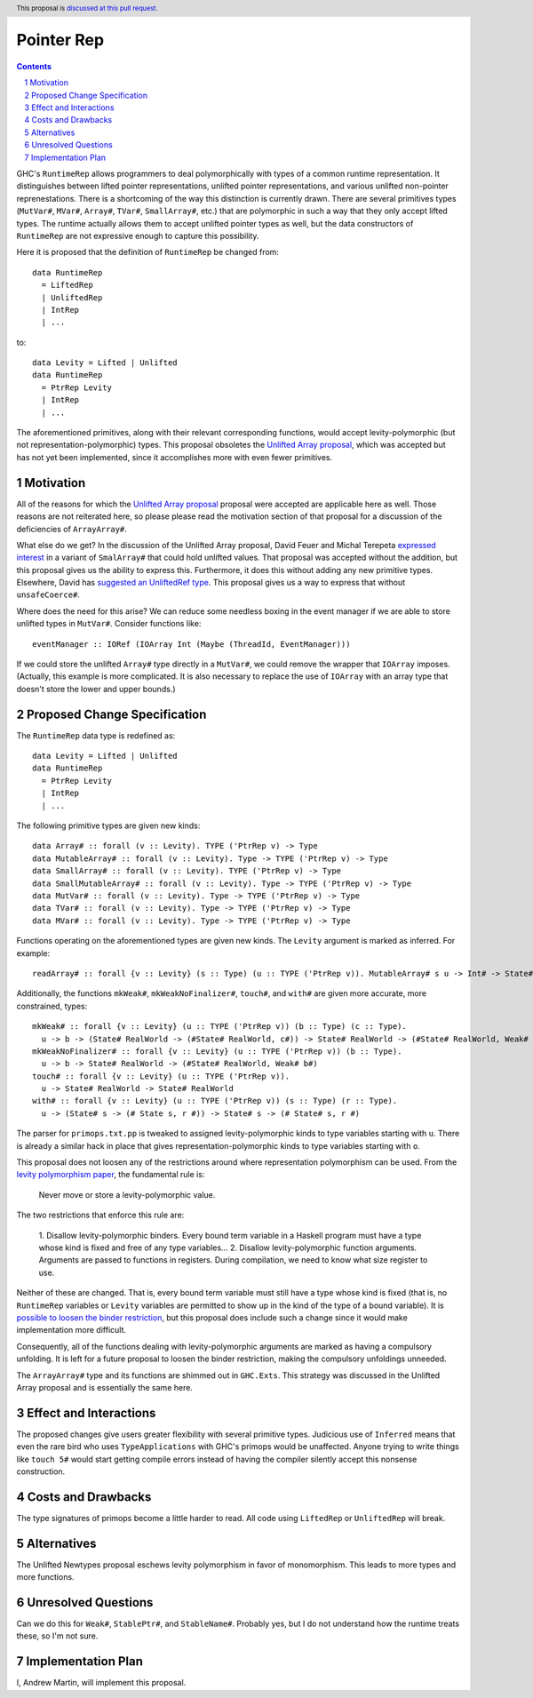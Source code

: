 Pointer Rep
==============

.. proposal-number:: Leave blank. This will be filled in when the proposal is
                     accepted.
.. trac-ticket:: Leave blank. This will eventually be filled with the Trac
                 ticket number which will track the progress of the
                 implementation of the feature.
.. implemented:: Leave blank. This will be filled in with the first GHC version which
                 implements the described feature.
.. highlight:: haskell
.. header:: This proposal is `discussed at this pull request <https://github.com/ghc-proposals/ghc-proposals/pull/203>`_.
.. sectnum::
.. contents::

GHC's ``RuntimeRep`` allows programmers to deal polymorphically with types of a
common runtime representation. It distinguishes between lifted pointer
representations, unlifted pointer representations, and various unlifted
non-pointer reprenestations. There is a shortcoming of the way this
distinction is currently drawn. There are several primitives types
(``MutVar#``, ``MVar#``, ``Array#``, ``TVar#``, ``SmallArray#``, etc.)
that are polymorphic in such a way that they only accept lifted types.
The runtime actually allows them to accept unlifted pointer types as
well, but the data constructors of ``RuntimeRep`` are not expressive
enough to capture this possibility.

Here it is proposed that the definition of ``RuntimeRep`` be changed
from::

    data RuntimeRep
      = LiftedRep
      | UnliftedRep
      | IntRep
      | ...

to::

    data Levity = Lifted | Unlifted
    data RuntimeRep
      = PtrRep Levity
      | IntRep
      | ...

The aforementioned primitives, along with their relevant corresponding
functions, would accept levity-polymorphic (but not
representation-polymorphic) types. This proposal obsoletes the
`Unlifted Array proposal`_, which was accepted but has not yet
been implemented, since it accomplishes more with even fewer
primitives.

.. _Unlifted Array proposal: https://github.com/ghc-proposals/ghc-proposals/blob/master/proposals/0021-unlifted-array.rst

Motivation
------------
All of the reasons for which the `Unlifted Array proposal`_ proposal were
accepted are applicable here as well. Those reasons are not reiterated
here, so please please read the motivation section of that proposal for
a discussion of the deficiencies of ``ArrayArray#``.

.. _Unlifted Array proposal: https://github.com/ghc-proposals/ghc-proposals/blob/master/proposals/0021-unlifted-array.rst

What else do we get? In the discussion of the Unlifted Array proposal,
David Feuer and Michal Terepeta `expressed interest`_ in a variant of
``SmalArray#`` that could hold unlifted values. That proposal was
accepted without the addition, but this proposal gives us the ability 
to express this. Furthermore, it does this without adding any new
primitive types. Elsewhere, David has `suggested an UnliftedRef type`_.
This proposal gives us a way to express that without ``unsafeCoerce#``.

.. _expressed interest: https://github.com/ghc-proposals/ghc-proposals/pull/112#issuecomment-385773161
.. _suggested an UnliftedRef type: https://github.com/haskell/primitive/issues/198

Where does the need for this arise? We can reduce some needless boxing
in the event manager if we are able to store unlifted types in ``MutVar#``.
Consider functions like::

    eventManager :: IORef (IOArray Int (Maybe (ThreadId, EventManager)))

If we could store the unlifted ``Array#`` type directly in a ``MutVar#``,
we could remove the wrapper that ``IOArray`` imposes. (Actually, this
example is more complicated. It is also necessary to replace the use of
``IOArray`` with an array type that doesn't store the lower and upper
bounds.)

Proposed Change Specification
-----------------------------
The ``RuntimeRep`` data type is redefined as::

    data Levity = Lifted | Unlifted
    data RuntimeRep
      = PtrRep Levity
      | IntRep
      | ...

The following primitive types are given new kinds::

    data Array# :: forall (v :: Levity). TYPE ('PtrRep v) -> Type
    data MutableArray# :: forall (v :: Levity). Type -> TYPE ('PtrRep v) -> Type
    data SmallArray# :: forall (v :: Levity). TYPE ('PtrRep v) -> Type
    data SmallMutableArray# :: forall (v :: Levity). Type -> TYPE ('PtrRep v) -> Type
    data MutVar# :: forall (v :: Levity). Type -> TYPE ('PtrRep v) -> Type
    data TVar# :: forall (v :: Levity). Type -> TYPE ('PtrRep v) -> Type
    data MVar# :: forall (v :: Levity). Type -> TYPE ('PtrRep v) -> Type

Functions operating on the aforementioned types are given new kinds. The ``Levity``
argument is marked as inferred. For example::

    readArray# :: forall {v :: Levity} (s :: Type) (u :: TYPE ('PtrRep v)). MutableArray# s u -> Int# -> State# s -> (#State# s, u#)

Additionally, the functions ``mkWeak#``, ``mkWeakNoFinalizer#``,
``touch#``, and ``with#`` are given more accurate, more constrained,
types::

    mkWeak# :: forall {v :: Levity} (u :: TYPE ('PtrRep v)) (b :: Type) (c :: Type).
      u -> b -> (State# RealWorld -> (#State# RealWorld, c#)) -> State# RealWorld -> (#State# RealWorld, Weak# b#)
    mkWeakNoFinalizer# :: forall {v :: Levity} (u :: TYPE ('PtrRep v)) (b :: Type).
      u -> b -> State# RealWorld -> (#State# RealWorld, Weak# b#)
    touch# :: forall {v :: Levity} (u :: TYPE ('PtrRep v)).
      u -> State# RealWorld -> State# RealWorld
    with# :: forall {v :: Levity} (u :: TYPE ('PtrRep v)) (s :: Type) (r :: Type).
      u -> (State# s -> (# State s, r #)) -> State# s -> (# State# s, r #)

The parser for ``primops.txt.pp`` is tweaked to assigned levity-polymorphic
kinds to type variables starting with ``u``. There is already a similar
hack in place that gives representation-polymorphic kinds to type variables
starting with ``o``.

This proposal does not loosen any of the restrictions around where
representation polymorphism can be used. From the
`levity polymorphism paper`_, the fundamental rule is:

    Never move or store a levity-polymorphic value.

The two restrictions that enforce this rule are:

    1. Disallow levity-polymorphic binders. Every bound term variable
    in a Haskell program must have a type whose kind is fixed
    and free of any type variables...
    2. Disallow levity-polymorphic function arguments. Arguments
    are passed to functions in registers. During compilation, we
    need to know what size register to use.

Neither of these are changed. That is, every bound term variable
must still have a type whose kind is fixed (that is, no ``RuntimeRep``
variables or ``Levity`` variables are permitted to show up in
the kind of the type of a bound variable). It is
`possible to loosen the binder restriction`_, but this proposal does
include such a change since it would make implementation more
difficult.

Consequently, all of the
functions dealing with levity-polymorphic arguments are marked as
having a compulsory unfolding. It is left for a future proposal to
loosen the binder restriction, making the compulsory unfoldings unneeded.

.. _levity polymorphism paper: https://cs.brynmawr.edu/~rae/papers/2017/levity/levity-extended.pdf
.. _possible to loosen the binder restriction: https://ghc.haskell.org/trac/ghc/ticket/15532

The ``ArrayArray#`` type and its functions are shimmed out in
``GHC.Exts``. This strategy was discussed in the Unlifted Array
proposal and is essentially the same here.

Effect and Interactions
-----------------------
The proposed changes give users greater flexibility with several primitive
types. Judicious use of ``Inferred`` means that even the rare bird
who uses ``TypeApplications`` with GHC's primops would be unaffected.
Anyone trying to write things like ``touch 5#`` would start getting
compile errors instead of having the compiler silently accept this
nonsense construction.

Costs and Drawbacks
-------------------
The type signatures of primops become a little harder to read. All code using
``LiftedRep`` or ``UnliftedRep`` will break.


Alternatives
------------
The Unlifted Newtypes proposal eschews levity polymorphism in favor
of monomorphism. This leads to more types and more functions.


Unresolved Questions
--------------------
Can we do this for ``Weak#``, ``StablePtr#``, and ``StableName#``. Probably
yes, but I do not understand how the runtime treats these, so I'm not sure.


Implementation Plan
-------------------
I, Andrew Martin, will implement this proposal.
